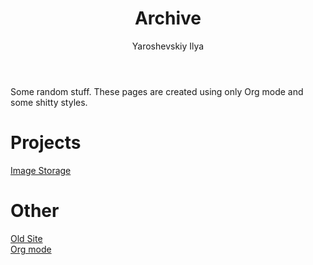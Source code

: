 #+TITLE: Archive

#+HTML_HEAD: <link id="style" rel="stylesheet" type="text/css" href="index-style.css"/>
#+HTML_HEAD_EXTRA: <script type="text/javascript" src="script.js"></script>
#+HTML_HEAD_EXTRA: <script type="text/javascript" src="../js/main.js"></script>
#+PROPERTY: header-args :eval never-export
#+EMAIL: iliayar3@gmail.com
#+AUTHOR: Yaroshevskiy Ilya
#+OPTIONS: toc:1 num:nil

Some random stuff. These pages are created using only Org mode and
some shitty styles.

* Projects
[[file:projects/ImageStorage][Image Storage]]
* Other
[[file:other/oldsite][Old Site]] \\
[[file:other/orgmode][Org mode]]
